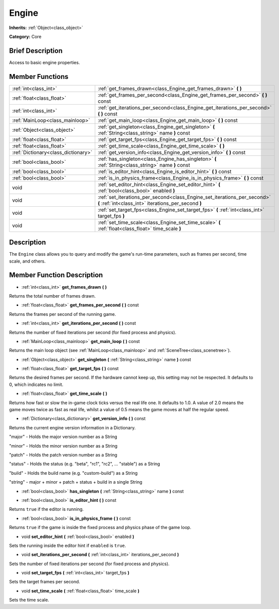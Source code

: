 .. Generated automatically by doc/tools/makerst.py in Godot's source tree.
.. DO NOT EDIT THIS FILE, but the Engine.xml source instead.
.. The source is found in doc/classes or modules/<name>/doc_classes.

.. _class_Engine:

Engine
======

**Inherits:** :ref:`Object<class_object>`

**Category:** Core

Brief Description
-----------------

Access to basic engine properties.

Member Functions
----------------

+--------------------------------------+----------------------------------------------------------------------------------------------------------------------------------+
| :ref:`int<class_int>`                | :ref:`get_frames_drawn<class_Engine_get_frames_drawn>` **(** **)**                                                               |
+--------------------------------------+----------------------------------------------------------------------------------------------------------------------------------+
| :ref:`float<class_float>`            | :ref:`get_frames_per_second<class_Engine_get_frames_per_second>` **(** **)** const                                               |
+--------------------------------------+----------------------------------------------------------------------------------------------------------------------------------+
| :ref:`int<class_int>`                | :ref:`get_iterations_per_second<class_Engine_get_iterations_per_second>` **(** **)** const                                       |
+--------------------------------------+----------------------------------------------------------------------------------------------------------------------------------+
| :ref:`MainLoop<class_mainloop>`      | :ref:`get_main_loop<class_Engine_get_main_loop>` **(** **)** const                                                               |
+--------------------------------------+----------------------------------------------------------------------------------------------------------------------------------+
| :ref:`Object<class_object>`          | :ref:`get_singleton<class_Engine_get_singleton>` **(** :ref:`String<class_string>` name **)** const                              |
+--------------------------------------+----------------------------------------------------------------------------------------------------------------------------------+
| :ref:`float<class_float>`            | :ref:`get_target_fps<class_Engine_get_target_fps>` **(** **)** const                                                             |
+--------------------------------------+----------------------------------------------------------------------------------------------------------------------------------+
| :ref:`float<class_float>`            | :ref:`get_time_scale<class_Engine_get_time_scale>` **(** **)**                                                                   |
+--------------------------------------+----------------------------------------------------------------------------------------------------------------------------------+
| :ref:`Dictionary<class_dictionary>`  | :ref:`get_version_info<class_Engine_get_version_info>` **(** **)** const                                                         |
+--------------------------------------+----------------------------------------------------------------------------------------------------------------------------------+
| :ref:`bool<class_bool>`              | :ref:`has_singleton<class_Engine_has_singleton>` **(** :ref:`String<class_string>` name **)** const                              |
+--------------------------------------+----------------------------------------------------------------------------------------------------------------------------------+
| :ref:`bool<class_bool>`              | :ref:`is_editor_hint<class_Engine_is_editor_hint>` **(** **)** const                                                             |
+--------------------------------------+----------------------------------------------------------------------------------------------------------------------------------+
| :ref:`bool<class_bool>`              | :ref:`is_in_physics_frame<class_Engine_is_in_physics_frame>` **(** **)** const                                                   |
+--------------------------------------+----------------------------------------------------------------------------------------------------------------------------------+
| void                                 | :ref:`set_editor_hint<class_Engine_set_editor_hint>` **(** :ref:`bool<class_bool>` enabled **)**                                 |
+--------------------------------------+----------------------------------------------------------------------------------------------------------------------------------+
| void                                 | :ref:`set_iterations_per_second<class_Engine_set_iterations_per_second>` **(** :ref:`int<class_int>` iterations_per_second **)** |
+--------------------------------------+----------------------------------------------------------------------------------------------------------------------------------+
| void                                 | :ref:`set_target_fps<class_Engine_set_target_fps>` **(** :ref:`int<class_int>` target_fps **)**                                  |
+--------------------------------------+----------------------------------------------------------------------------------------------------------------------------------+
| void                                 | :ref:`set_time_scale<class_Engine_set_time_scale>` **(** :ref:`float<class_float>` time_scale **)**                              |
+--------------------------------------+----------------------------------------------------------------------------------------------------------------------------------+

Description
-----------

The ``Engine`` class allows you to query and modify the game's run-time parameters, such as frames per second, time scale, and others.

Member Function Description
---------------------------

.. _class_Engine_get_frames_drawn:

- :ref:`int<class_int>` **get_frames_drawn** **(** **)**

Returns the total number of frames drawn.

.. _class_Engine_get_frames_per_second:

- :ref:`float<class_float>` **get_frames_per_second** **(** **)** const

Returns the frames per second of the running game.

.. _class_Engine_get_iterations_per_second:

- :ref:`int<class_int>` **get_iterations_per_second** **(** **)** const

Returns the number of fixed iterations per second (for fixed process and physics).

.. _class_Engine_get_main_loop:

- :ref:`MainLoop<class_mainloop>` **get_main_loop** **(** **)** const

Returns the main loop object (see :ref:`MainLoop<class_mainloop>` and :ref:`SceneTree<class_scenetree>`).

.. _class_Engine_get_singleton:

- :ref:`Object<class_object>` **get_singleton** **(** :ref:`String<class_string>` name **)** const

.. _class_Engine_get_target_fps:

- :ref:`float<class_float>` **get_target_fps** **(** **)** const

Returns the desired frames per second. If the hardware cannot keep up, this setting may not be respected. It defaults to 0, which indicates no limit.

.. _class_Engine_get_time_scale:

- :ref:`float<class_float>` **get_time_scale** **(** **)**

Returns how fast or slow the in-game clock ticks versus the real life one. It defaults to 1.0. A value of 2.0 means the game moves twice as fast as real life, whilst a value of 0.5 means the game moves at half the regular speed.

.. _class_Engine_get_version_info:

- :ref:`Dictionary<class_dictionary>` **get_version_info** **(** **)** const

Returns the current engine version information in a Dictionary.



"major"    - Holds the major version number as a String

"minor"    - Holds the minor version number as a String

"patch"    - Holds the patch version number as a String

"status"   - Holds the status (e.g. "beta", "rc1", "rc2", ... "stable") as a String

"build"    - Holds the build name (e.g. "custom-build") as a String

"string"   - major + minor + patch + status + build in a single String

.. _class_Engine_has_singleton:

- :ref:`bool<class_bool>` **has_singleton** **(** :ref:`String<class_string>` name **)** const

.. _class_Engine_is_editor_hint:

- :ref:`bool<class_bool>` **is_editor_hint** **(** **)** const

Returns ``true`` if the editor is running.

.. _class_Engine_is_in_physics_frame:

- :ref:`bool<class_bool>` **is_in_physics_frame** **(** **)** const

Returns ``true`` if the game is inside the fixed process and physics phase of the game loop.

.. _class_Engine_set_editor_hint:

- void **set_editor_hint** **(** :ref:`bool<class_bool>` enabled **)**

Sets the running inside the editor hint if ``enabled`` is ``true``.

.. _class_Engine_set_iterations_per_second:

- void **set_iterations_per_second** **(** :ref:`int<class_int>` iterations_per_second **)**

Sets the number of fixed iterations per second (for fixed process and physics).

.. _class_Engine_set_target_fps:

- void **set_target_fps** **(** :ref:`int<class_int>` target_fps **)**

Sets the target frames per second.

.. _class_Engine_set_time_scale:

- void **set_time_scale** **(** :ref:`float<class_float>` time_scale **)**

Sets the time scale.


